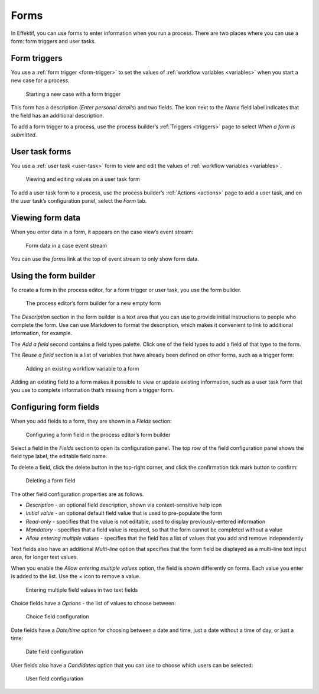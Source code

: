 .. _forms:

Forms
=====

In Effektif, you can use forms to enter information when you run a process.
There are two places where you can use a form: form triggers and user tasks.


Form triggers
-------------

You use a :ref:`form trigger <form-trigger>` 
to set the values of :ref:`workflow variables <variables>`
when you start a new case for a process.

.. figure:: /_static/images/forms/start-form.png

   Starting a new case with a form trigger

This form has a description
(`Enter personal details`)
and two fields.
The icon next to the `Name` field label indicates that the field has an additional description.

To add a form trigger to a process,
use the process builder’s :ref:`Triggers <triggers>` page to 
select `When a form is submitted`.


User task forms
---------------

You use a :ref:`user task <user-task>` form 
to view and edit the values of :ref:`workflow variables <variables>`.

.. figure:: /_static/images/forms/user-task-form.png

   Viewing and editing values on a user task form

To add a user task form to a process,
use the process builder’s :ref:`Actions <actions>` page to add a user task, 
and on the user task’s configuration panel, select the `Form` tab.


Viewing form data
-----------------

When you enter data in a form,
it appears on the case view’s event stream:

.. figure:: /_static/images/forms/event.png

   Form data in a case event stream

You can use the `forms` link at the top of event stream to only show form data.


Using the form builder
----------------------

To create a form in the process editor,
for a form trigger or user task,
you use the form builder.

.. figure:: /_static/images/forms/builder.png

   The process editor’s form builder for a new empty form

The `Description` section in the form builder is a text area
that you can use to provide initial instructions to people who complete the form.
Use can use Markdown to format the description,
which makes it convenient to link to additional information, for example.

The `Add a field` second contains a field types palette.
Click one of the field types to add a field of that type to the form.

The `Reuse a field` section is a list of variables that have already been defined on other forms,
such as a trigger form:

.. figure:: /_static/images/forms/builder-reuse-field.png

   Adding an existing workflow variable to a form

Adding an existing field to a form makes it possible to view or update existing information,
such as a user task form that you use to complete information that’s missing from a trigger form.


Configuring form fields
-----------------------

When you add fields to a form, they are shown in a `Fields` section:

.. figure:: /_static/images/forms/builder-edit-field.png

   Configuring a form field in the process editor’s form builder

Select a field in the `Fields` section to open its configuration panel. 
The top row of the field configuration panel shows the field type label,
the editable field name.

To delete a field,
click the delete button in the top-right corner,
and click the confirmation tick mark button to confirm:

.. figure:: /_static/images/forms/builder-delete-field.png

   Deleting a form field

The other field configuration properties are as follows.

* `Description` - an optional field description, shown via context-sensitive help icon
* `Initial value` - an optional default field value that is used to pre-populate the form
* `Read-only` - specifies that the value is not editable, used to display previously-entered information
* `Mandatory` - specifies that a field value is required, so that the form cannot be completed without a value
* `Allow entering multiple values` - specifies that the field has a list of values that you add and remove independently

Text fields also have an additional `Multi-line` option 
that specifies that the form field be displayed as a multi-line text input area,
for longer text values.

When you enable the `Allow entering multiple values` option, the field is shown differently on forms.
Each value you enter is added to the list.
Use the × icon to remove a value.

.. figure:: /_static/images/forms/multiple-values.png

   Entering multiple field values in two text fields

Choice fields have a `Options` - the list of values to choose between:

.. figure:: /_static/images/forms/builder-choice.png

   Choice field configuration

Date fields have a `Date/time` option for choosing between a date and time, just a date without a time of day, or just a time:

.. figure:: /_static/images/forms/builder-date.png

   Date field configuration

User fields also have a `Candidates` option that you can use to choose which users can be selected:

.. figure:: /_static/images/forms/builder-user.png

   User field configuration

